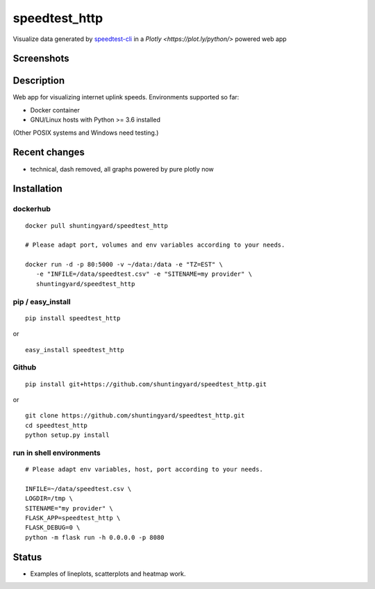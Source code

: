 speedtest_http
==============

Visualize data generated by
`speedtest-cli <https://github.com/sivel/speedtest-cli>`_ in a
`Plotly <https://plot.ly/python/>` powered web app

.. image:: https://img.shields.io/pypi/v/speedtest-http.svg
        :target: https://pypi.python.org/pypi/speedtest-http/
        :alt: Latest Version
.. image:: https://img.shields.io/travis/shuntingyard/speedtest-http.svg
        :target: https://pypi.python.org/pypi/speedtest-http/
        :alt: Travis
.. image:: https://img.shields.io/pypi/l/speedtest-http.svg
        :target: http://github.com/shuntingyard/speedtest_http/blob/master/LICENSE.txt 
        :alt: License
.. image:: https://img.shields.io/docker/cloud/build/shuntingyard/speedtest_http.svg
        :target: https://cloud.docker.com/repository/docker/shuntingyard/speedtest_http/
        :alt: Docker Image
.. image:: https://img.shields.io/pypi/pyversions/speedtest-http.svg
        :target: https://pypi.python.org/pypi/speedtest-http/
        :alt: Versions

Screenshots
-----------

.. image:: static/Heatmap30.png
        :alt: Demo Heatmap
        :scale: 75 %

Description
-----------

Web app for visualizing internet uplink speeds. Environments supported so far:

- Docker container
- GNU/Linux hosts with Python >= 3.6 installed

(Other POSIX systems and Windows need testing.)

Recent changes
--------------

- technical, dash removed, all graphs powered by pure plotly now

Installation
------------

dockerhub
~~~~~~~~~

::

   docker pull shuntingyard/speedtest_http

   # Please adapt port, volumes and env variables according to your needs.

   docker run -d -p 80:5000 -v ~/data:/data -e "TZ=EST" \
      -e "INFILE=/data/speedtest.csv" -e "SITENAME=my provider" \
      shuntingyard/speedtest_http

pip / easy\_install
~~~~~~~~~~~~~~~~~~~

::

   pip install speedtest_http

or

::

   easy_install speedtest_http

Github
~~~~~~

::

   pip install git+https://github.com/shuntingyard/speedtest_http.git

or

::

   git clone https://github.com/shuntingyard/speedtest_http.git
   cd speedtest_http
   python setup.py install

run in shell environments
~~~~~~~~~~~~~~~~~~~~~~~~~

::

   # Please adapt env variables, host, port according to your needs.

   INFILE=~/data/speedtest.csv \
   LOGDIR=/tmp \
   SITENAME="my provider" \
   FLASK_APP=speedtest_http \
   FLASK_DEBUG=0 \
   python -m flask run -h 0.0.0.0 -p 8080

Status
------

- Examples of lineplots, scatterplots and heatmap work.
